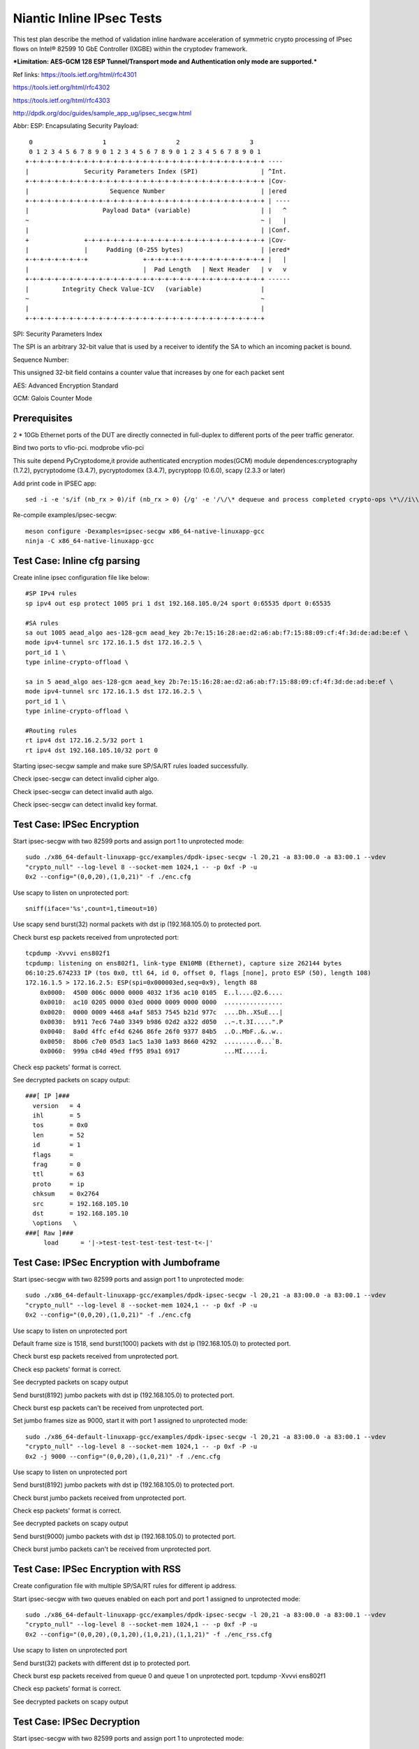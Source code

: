 .. Copyright (c) <2017>, Intel Corporation
      All rights reserved.

   Redistribution and use in source and binary forms, with or without
   modification, are permitted provided that the following conditions
   are met:

   - Redistributions of source code must retain the above copyright
     notice, this list of conditions and the following disclaimer.

   - Redistributions in binary form must reproduce the above copyright
     notice, this list of conditions and the following disclaimer in
     the documentation and/or other materials provided with the
     distribution.

   - Neither the name of Intel Corporation nor the names of its
     contributors may be used to endorse or promote products derived
     from this software without specific prior written permission.

   THIS SOFTWARE IS PROVIDED BY THE COPYRIGHT HOLDERS AND CONTRIBUTORS
   "AS IS" AND ANY EXPR   ESS OR IMPLIED WARRANTIES, INCLUDING, BUT NOT
   LIMITED TO, THE IMPLIED WARRANTIES OF MERCHANTABILITY AND FITNESS
   FOR A PARTICULAR PURPOSE ARE DISCLAIMED. IN NO EVENT SHALL THE
   COPYRIGHT OWNER OR CONTRIBUTORS BE LIABLE FOR ANY DIRECT, INDIRECT,
   INCIDENTAL, SPECIAL, EXEMPLARY, OR CONSEQUENTIAL DAMAGES
   (INCLUDING, BUT NOT LIMITED TO, PROCUREMENT OF SUBSTITUTE GOODS OR
   SERVICES; LOSS OF USE, DATA, OR PROFITS; OR BUSINESS INTERRUPTION)
   HOWEVER CAUSED AND ON ANY THEORY OF LIABILITY, WHETHER IN CONTRACT,
   STRICT LIABILITY, OR TORT (INCLUDING NEGLIGENCE OR OTHERWISE)
   ARISING IN ANY WAY OUT OF THE USE OF THIS SOFTWARE, EVEN IF ADVISED
   OF THE POSSIBILITY OF SUCH DAMAGE.

==========================
Niantic Inline IPsec Tests
==========================

This test plan describe the method of validation inline hardware acceleration
of symmetric crypto processing of IPsec flows on Intel® 82599 10 GbE
Controller (IXGBE) within the cryptodev framework.

***Limitation:
AES-GCM 128 ESP Tunnel/Transport mode and Authentication only mode are
supported.***

Ref links:
https://tools.ietf.org/html/rfc4301

https://tools.ietf.org/html/rfc4302

https://tools.ietf.org/html/rfc4303

http://dpdk.org/doc/guides/sample_app_ug/ipsec_secgw.html

Abbr:
ESP: Encapsulating Security Payload::

	 0                   1                   2                   3
	 0 1 2 3 4 5 6 7 8 9 0 1 2 3 4 5 6 7 8 9 0 1 2 3 4 5 6 7 8 9 0 1
	+-+-+-+-+-+-+-+-+-+-+-+-+-+-+-+-+-+-+-+-+-+-+-+-+-+-+-+-+-+-+-+-+ ----
	|               Security Parameters Index (SPI)                 | ^Int.
	+-+-+-+-+-+-+-+-+-+-+-+-+-+-+-+-+-+-+-+-+-+-+-+-+-+-+-+-+-+-+-+-+ |Cov-
	|                      Sequence Number                          | |ered
	+-+-+-+-+-+-+-+-+-+-+-+-+-+-+-+-+-+-+-+-+-+-+-+-+-+-+-+-+-+-+-+-+ | ----
	|                    Payload Data* (variable)                   | |   ^
	~                                                               ~ |   |
	|                                                               | |Conf.
	+               +-+-+-+-+-+-+-+-+-+-+-+-+-+-+-+-+-+-+-+-+-+-+-+-+ |Cov-
	|               |     Padding (0-255 bytes)                     | |ered*
	+-+-+-+-+-+-+-+-+               +-+-+-+-+-+-+-+-+-+-+-+-+-+-+-+-+ |   |
	|                               |  Pad Length   | Next Header   | v   v
	+-+-+-+-+-+-+-+-+-+-+-+-+-+-+-+-+-+-+-+-+-+-+-+-+-+-+-+-+-+-+-+-+ ------
	|         Integrity Check Value-ICV   (variable)                |
	~                                                               ~
	|                                                               |
	+-+-+-+-+-+-+-+-+-+-+-+-+-+-+-+-+-+-+-+-+-+-+-+-+-+-+-+-+-+-+-+-+


SPI: Security Parameters Index

The SPI is an arbitrary 32-bit value that is used by a receiver to identify
the SA to which an incoming packet is bound.

Sequence Number:

This unsigned 32-bit field contains a counter value that increases by
one for each packet sent

AES: Advanced Encryption Standard

GCM: Galois Counter Mode

Prerequisites
=============
2 *  10Gb Ethernet ports of the DUT are directly connected in full-duplex to
different ports of the peer traffic generator.

Bind two ports to vfio-pci.
modprobe vfio-pci

This suite depend PyCryptodome,it provide authenticated encryption modes(GCM)
module dependences:cryptography (1.7.2), pycryptodome (3.4.7), pycryptodomex (3.4.7),
pycryptopp (0.6.0), scapy (2.3.3 or later)

Add print code in IPSEC app::

    sed -i -e 's/if (nb_rx > 0)/if (nb_rx > 0) {/g' -e '/\/\* dequeue and process completed crypto-ops \*\//i\\t\t\t}' -e '/process_pkts(qconf, pkts, nb_rx, portid);/i\\t\t\t\tprintf("[debug]receive %llu packet in rxqueueid=%llu\\n",(unsigned long long)nb_rx, (unsigned long long)queueid);' examples/ipsec-secgw/ipsec-secgw.c

Re-compile examples/ipsec-secgw::

    meson configure -Dexamples=ipsec-secgw x86_64-native-linuxapp-gcc
    ninja -C x86_64-native-linuxapp-gcc

Test Case: Inline cfg parsing
=============================
Create inline ipsec configuration file like below::

	#SP IPv4 rules
	sp ipv4 out esp protect 1005 pri 1 dst 192.168.105.0/24 sport 0:65535 dport 0:65535

	#SA rules
	sa out 1005 aead_algo aes-128-gcm aead_key 2b:7e:15:16:28:ae:d2:a6:ab:f7:15:88:09:cf:4f:3d:de:ad:be:ef \
	mode ipv4-tunnel src 172.16.1.5 dst 172.16.2.5 \
	port_id 1 \
	type inline-crypto-offload \

	sa in 5 aead_algo aes-128-gcm aead_key 2b:7e:15:16:28:ae:d2:a6:ab:f7:15:88:09:cf:4f:3d:de:ad:be:ef \
	mode ipv4-tunnel src 172.16.1.5 dst 172.16.2.5 \
	port_id 1 \
	type inline-crypto-offload \

	#Routing rules
	rt ipv4 dst 172.16.2.5/32 port 1
	rt ipv4 dst 192.168.105.10/32 port 0

Starting ipsec-secgw sample and make sure SP/SA/RT rules loaded successfully.

Check ipsec-secgw can detect invalid cipher algo.

Check ipsec-secgw can detect invalid auth algo.

Check ipsec-secgw can detect invalid key format.


Test Case: IPSec Encryption
===========================
Start ipsec-secgw with two 82599 ports and assign port 1 to unprotected mode::

	sudo ./x86_64-default-linuxapp-gcc/examples/dpdk-ipsec-secgw -l 20,21 -a 83:00.0 -a 83:00.1 --vdev 
	"crypto_null" --log-level 8 --socket-mem 1024,1 -- -p 0xf -P -u 
	0x2 --config="(0,0,20),(1,0,21)" -f ./enc.cfg

Use scapy to listen on unprotected port::

    sniff(iface='%s',count=1,timeout=10)
	
Use scapy send burst(32) normal packets with dst ip (192.168.105.0) to protected port.

Check burst esp packets received from unprotected port::

    tcpdump -Xvvvi ens802f1
    tcpdump: listening on ens802f1, link-type EN10MB (Ethernet), capture size 262144 bytes
    06:10:25.674233 IP (tos 0x0, ttl 64, id 0, offset 0, flags [none], proto ESP (50), length 108)
    172.16.1.5 > 172.16.2.5: ESP(spi=0x000003ed,seq=0x9), length 88
        0x0000:  4500 006c 0000 0000 4032 1f36 ac10 0105  E..l....@2.6....
        0x0010:  ac10 0205 0000 03ed 0000 0009 0000 0000  ................
        0x0020:  0000 0009 4468 a4af 5853 7545 b21d 977c  ....Dh..XSuE...|
        0x0030:  b911 7ec6 74a0 3349 b986 02d2 a322 d050  ..~.t.3I.....".P
        0x0040:  8a0d 4ffc ef4d 6246 86fe 26f0 9377 84b5  ..O..MbF..&..w..
        0x0050:  8b06 c7e0 05d3 1ac5 1a30 1a93 8660 4292  .........0...`B.
        0x0060:  999a c84d 49ed ff95 89a1 6917            ...MI.....i.

Check esp packets' format is correct.

See decrypted packets on scapy output::

    ###[ IP ]###
      version   = 4
      ihl       = 5
      tos       = 0x0
      len       = 52
      id        = 1
      flags     =
      frag      = 0
      ttl       = 63
      proto     = ip
      chksum    = 0x2764
      src       = 192.168.105.10
      dst       = 192.168.105.10
      \options   \
    ###[ Raw ]###
         load      = '|->test-test-test-test-test-t<-|'


Test Case: IPSec Encryption with Jumboframe
===========================================
Start ipsec-secgw with two 82599 ports and assign port 1 to unprotected mode::

	sudo ./x86_64-default-linuxapp-gcc/examples/dpdk-ipsec-secgw -l 20,21 -a 83:00.0 -a 83:00.1 --vdev 
	"crypto_null" --log-level 8 --socket-mem 1024,1 -- -p 0xf -P -u 
	0x2 --config="(0,0,20),(1,0,21)" -f ./enc.cfg

Use scapy to listen on unprotected port 

Default frame size is 1518, send burst(1000) packets with dst ip (192.168.105.0) to protected port.

Check burst esp packets received from unprotected port.

Check esp packets' format is correct.

See decrypted packets on scapy output

Send burst(8192) jumbo packets with dst ip (192.168.105.0) to protected port.

Check burst esp packets can't be received from unprotected port.

Set jumbo frames size as 9000, start it with port 1 assigned to unprotected mode::

	sudo ./x86_64-default-linuxapp-gcc/examples/dpdk-ipsec-secgw -l 20,21 -a 83:00.0 -a 83:00.1 --vdev 
	"crypto_null" --log-level 8 --socket-mem 1024,1 -- -p 0xf -P -u 
	0x2 -j 9000 --config="(0,0,20),(1,0,21)" -f ./enc.cfg

Use scapy to listen on unprotected port 
	
Send burst(8192) jumbo packets with dst ip (192.168.105.0) to protected port.

Check burst jumbo packets received from unprotected port.

Check esp packets' format is correct.

See decrypted packets on scapy output

Send burst(9000) jumbo packets with dst ip (192.168.105.0) to protected port.

Check burst jumbo packets can't be received from unprotected port.


Test Case: IPSec Encryption with RSS
====================================
Create configuration file with multiple SP/SA/RT rules for different ip address.

Start ipsec-secgw with two queues enabled on each port and port 1 assigned to unprotected mode::

	sudo ./x86_64-default-linuxapp-gcc/examples/dpdk-ipsec-secgw -l 20,21 -a 83:00.0 -a 83:00.1 --vdev 
	"crypto_null" --log-level 8 --socket-mem 1024,1 -- -p 0xf -P -u 
	0x2 --config="(0,0,20),(0,1,20),(1,0,21),(1,1,21)" -f ./enc_rss.cfg

Use scapy to listen on unprotected port 
	
Send burst(32) packets with different dst ip to protected port.

Check burst esp packets received from queue 0 and queue 1 on unprotected port.
tcpdump -Xvvvi ens802f1

Check esp packets' format is correct.

See decrypted packets on scapy output


Test Case: IPSec Decryption
===========================
Start ipsec-secgw with two 82599 ports and assign port 1 to unprotected mode::

	sudo ./x86_64-default-linuxapp-gcc/examples/dpdk-ipsec-secgw -l 20,21 -a 83:00.0 -a 83:00.1 --vdev 
	"crypto_null" --log-level 8 --socket-mem 1024,1 -- -p 0xf -P -u 
	0x2 --config="(0,0,20),(1,0,21)" -f ./dec.cfg

Send two burst(32) esp packets to unprotected port.

First one will produce an error "IPSEC_ESP: failed crypto op" in the IPsec application, 
but it will setup the SA. Second one will decrypt and send back the decrypted packet.

Check burst packets which have been decapsulated received from protected port
tcpdump -Xvvvi ens802f0

Test Case: IPSec Decryption with wrong key
==========================================
Start ipsec-secgw with two 82599 ports and assign port 1 to unprotected mode::

	sudo ./x86_64-default-linuxapp-gcc/examples/dpdk-ipsec-secgw -l 20,21 -a 83:00.0 -a 83:00.1 --vdev 
	"crypto_null" --log-level 8 --socket-mem 1024,1 -- -p 0xf -P -u 
	0x2 --config="(0,0,20),(1,0,21)" -f ./dec.cfg

Change dec.cfg key is not same with send packet encrypted key
	
Send one burst(32) esp packets to unprotected port.

IPsec application will produce an error "IPSEC_ESP: failed crypto op" , 
but it will setup the SA. 

Send one burst(32) esp packets to unprotected port.

Check burst packets which have been decapsulated can't be received from protected port,
IPsec application will produce error "IPSEC_ESP: failed crypto op".


Test Case: IPSec Decryption with Jumboframe
===========================================
Start ipsec-secgw with two 82599 ports and assign port 1 to unprotected mode::
	sudo ./x86_64-default-linuxapp-gcc/examples/dpdk-ipsec-secgw -l 20,21 -a 83:00.0 -a 83:00.1 --vdev 
	"crypto_null" --log-level 8 --socket-mem 1024,1 -- -p 0xf -P -u 
	0x2 --config="(0,0,20),(1,0,21)" -f ./dec.cfg

Default frame size is 1518, Send two burst(1000) esp packets to unprotected port.

First one will produce an error "IPSEC_ESP: failed crypto op" in the IPsec application, 
but it will setup the SA. Second one will decrypt and send back the decrypted packet.

Check burst(1000) packets which have been decapsulated received from protected port.

Send burst(8192) esp packets to unprotected port.

Check burst(8192) packets which have been decapsulated can't be received from protected port.

Set jumbo frames size as 9000, start it with port 1 assigned to unprotected mode::

	sudo ./x86_64-default-linuxapp-gcc/examples/dpdk-ipsec-secgw -l 20,21 -a 83:00.0 -a 83:00.1 --vdev 
	"crypto_null" --log-level 8 --socket-mem 1024,1 -- -p 0xf -P -u 
	0x2 -j 9000 --config="(0,0,20),(1,0,21)" -f ./dec.cfg

Send two burst(8192) esp packets to unprotected port.

First one will produce an error "IPSEC_ESP: failed crypto op" in the IPsec application, 
but it will setup the SA. Second one will decrypt and send back the decrypted packet.

Check burst(8192) packets which have been decapsulated received from protected port.

Send burst(9000) esp packets to unprotected port.

Check burst(9000) packets which have been decapsulated can't be received from protected port.


Test Case: IPSec Decryption with RSS
====================================
Create configuration file with multiple SA rule for different ip address.

Start ipsec-secgw with two 82599 ports and assign port 1 to unprotected mode::

	sudo ./x86_64-default-linuxapp-gcc/examples/dpdk-ipsec-secgw -l 20,21 -a 83:00.0 -a 83:00.1 --vdev 
        "crypto_null" --log-level 8 --socket-mem 1024,1 -- -p 0xf -P -u 
	0x2 -config="(0,0,20),(0,1,20),(1,0,21),(1,1,21)" -f ./dec_rss.cfg

Send two burst(32) esp packets with different ip to unprotected port.

First one will produce an error "IPSEC_ESP: failed crypto op" in the IPsec application, 
but it will setup the SA. Second one will decrypt and send back the decrypted packet.

Check burst(32) packets which have been decapsulated received from queue 0 and
1 on protected port.


Test Case: IPSec Encryption/Decryption simultaneously
=====================================================
Start ipsec-secgw with two 82599 ports and assign port 1 to unprotected mode::

	sudo ./x86_64-default-linuxapp-gcc/examples/dpdk-ipsec-secgw -l 20,21 -a 83:00.0 -a 83:00.1
        --vdev "crypto_null" --log-level 8 --socket-mem 1024,1 
        -- -p 0xf -P -u 0x2 --config="(0,0,20),(1,0,21)" -f ./enc_dec.cfg
	
Send normal and esp packets to protected and unprotected ports simultaneously.

Note when testing inbound IPSec, first one will produce an error "IPSEC_ESP: 
invalid padding" in the IPsec application, but it will setup the SA. Second 
one will decrypt and send back the decrypted packet.

Check esp and normal packets received from unprotected and protected ports.
